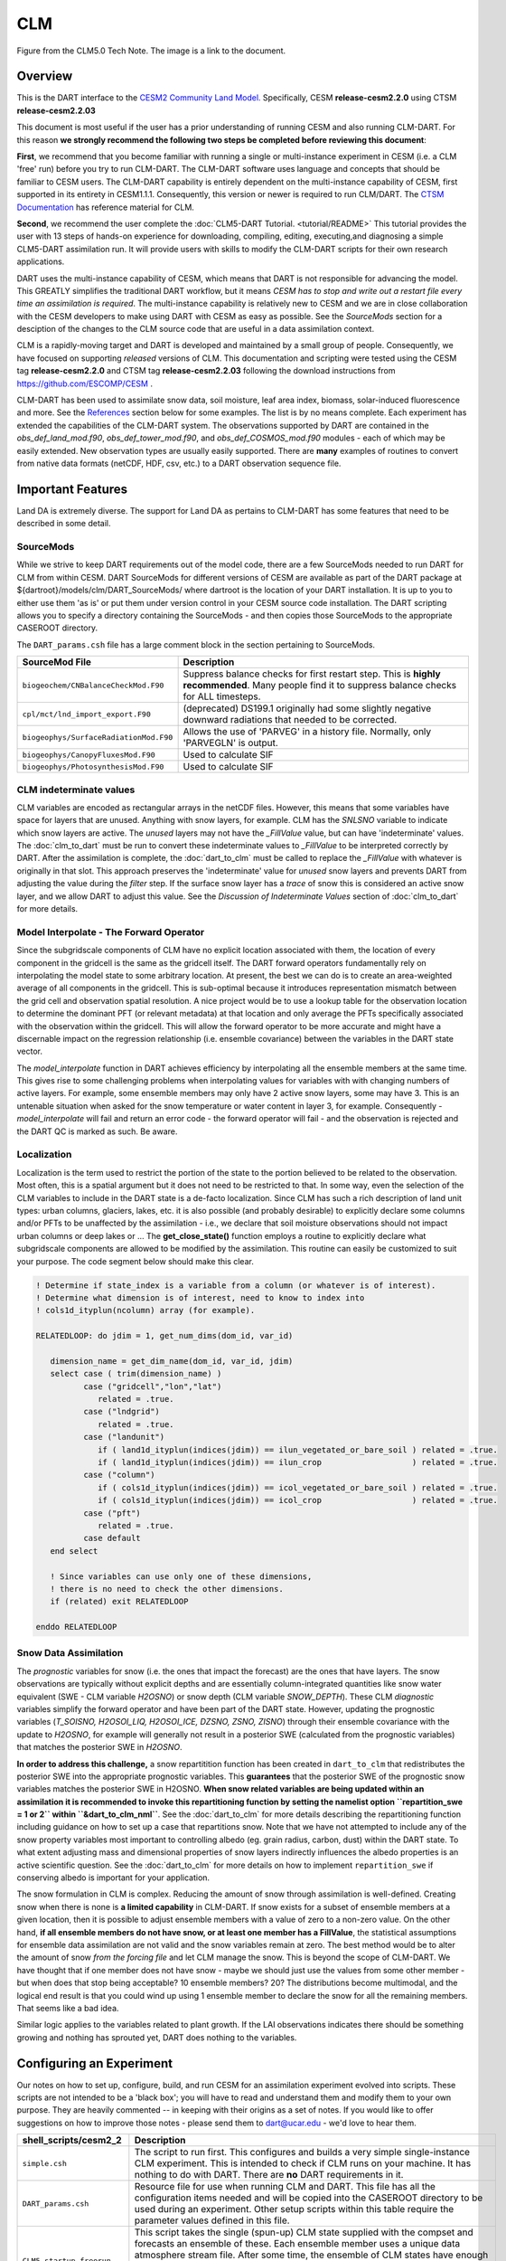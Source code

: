 CLM
===

|CLM gridcell breakdown|                              
Figure from the CLM5.0 Tech Note. The image is a link to the document.

Overview
--------

This is the DART interface to the 
`CESM2 Community Land Model. <https://www.cesm.ucar.edu/models/cesm2/land/>`__
Specifically, CESM **release-cesm2.2.0** using CTSM **release-cesm2.2.03**

This document is most useful if the user has a prior understanding of running CESM
and also running CLM-DART.  For this reason **we strongly recommend the following
two steps be completed before reviewing this document**:

**First**, we  recommend that you become familiar with running a single or multi-instance 
experiment in CESM (i.e. a CLM 'free' run) before you try to run CLM-DART. The CLM-DART
software uses language and concepts that should be familiar to CESM users. The CLM-DART capability 
is entirely dependent on the multi-instance capability of CESM, first supported in 
its entirety in CESM1.1.1.  Consequently, this version or newer is required to run 
CLM/DART. The 
`CTSM Documentation <https://escomp.github.io/ctsm-docs/versions/master/html/index.html>`__
has reference material for CLM.

**Second**, we recommend the user complete the :doc:`CLM5-DART Tutorial. <tutorial/README>` 
This tutorial provides the user with 13 steps of hands-on experience for downloading, compiling, editing,
executing,and diagnosing a simple CLM5-DART assimilation run. It will provide users with
skills to modify the CLM-DART scripts for their own research applications.

  
DART uses the multi-instance capability of CESM, which means that DART is not 
responsible for advancing the model.  This GREATLY simplifies the traditional DART 
workflow, but it means *CESM has to stop and write out a restart file every time an 
assimilation is required*. The multi-instance capability is relatively new to CESM 
and we are in close collaboration with the CESM developers to make using DART with 
CESM as easy as possible. See the `SourceMods` section for a desciption of the 
changes to the CLM source code that are useful in a data assimilation context. 

CLM is a rapidly-moving target and DART is developed and maintained by a small
group of people. Consequently, we have focused on supporting *released* versions
of CLM. This documentation and scripting were tested using the CESM 
tag **release-cesm2.2.0** and CTSM tag **release-cesm2.2.03** following the download
instructions from https://github.com/ESCOMP/CESM .

CLM-DART has been used to assimilate snow data, soil moisture, leaf area index, 
biomass, solar-induced fluorescence and more. See the `References`_ section below
for some examples. The list is by no means complete. Each experiment has extended
the capabilities of the CLM-DART system. The observations supported by
DART are contained in the *obs_def_land_mod.f90*, *obs_def_tower_mod.f90*, 
and *obs_def_COSMOS_mod.f90* modules - each of which may be easily extended. 
New observation types are usually easily supported. There are **many** examples 
of routines to convert from native data formats (netCDF, HDF, csv, etc.) 
to a DART observation sequence file.


Important Features
------------------

Land DA is extremely diverse. The support for Land DA as pertains to CLM-DART
has some features that need to be described in some detail.

SourceMods
~~~~~~~~~~

While we strive to keep DART requirements out of the model code, there are a few 
SourceMods needed to run DART for CLM from within CESM. 
DART SourceMods for different versions of CESM are available as
part of the DART package at ${dartroot}/models/clm/DART_SourceMods/ 
where dartroot is the location of your DART installation.
It is up to you to either use them 'as is' or put them under version control 
in your CESM source code installation. The DART scripting allows you to specify
a directory containing the SourceMods - and then copies those SourceMods to
the appropriate CASEROOT directory.

The ``DART_params.csh`` file has a large comment block in the section
pertaining to SourceMods.

+----------------------------------------+-----------------------------------------------------------+
| SourceMod File                         | Description                                               |
+========================================+===========================================================+
| ``biogeochem/CNBalanceCheckMod.F90``   | Suppress balance checks for first restart step.           |
|                                        | This is **highly recommended**. Many people find it       |
|                                        | to suppress balance checks for ALL timesteps.             |
+----------------------------------------+-----------------------------------------------------------+
| ``cpl/mct/lnd_import_export.F90``      | (deprecated) DS199.1 originally had some slightly         |
|                                        | negative downward radiations that needed to be corrected. |
+----------------------------------------+-----------------------------------------------------------+
| ``biogeophys/SurfaceRadiationMod.F90`` | Allows the use of 'PARVEG' in a history file.             |
|                                        | Normally, only 'PARVEGLN' is output.                      |
+----------------------------------------+-----------------------------------------------------------+
| ``biogeophys/CanopyFluxesMod.F90``     | Used to calculate SIF                                     |
+----------------------------------------+-----------------------------------------------------------+
| ``biogeophys/PhotosynthesisMod.F90``   | Used to calculate SIF                                     |
+----------------------------------------+-----------------------------------------------------------+


CLM indeterminate values
~~~~~~~~~~~~~~~~~~~~~~~~

CLM variables are encoded as rectangular arrays in the netCDF files.
However, this means that some variables have space for layers that are unused.
Anything with snow layers, for example. CLM has the *SNLSNO* variable to indicate
which snow layers are active. The *unused* layers may not have the *_FillValue*
value, but can have 'indeterminate' values. The :doc:`clm_to_dart` 
must be run to convert these indeterminate values to *_FillValue* to be 
interpreted correctly by DART.  After the assimilation is complete, the 
:doc:`dart_to_clm` must be called to replace the *_FillValue* with whatever
is originally in that slot. This approach preserves the 'indeterminate' value
for *unused* snow layers and prevents DART from adjusting the value during
the *filter* step. If the surface snow layer has a *trace* of snow this is 
considered an active snow layer, and we allow DART to adjust this value.
See the *Discussion of Indeterminate Values* 
section of :doc:`clm_to_dart` for more details.


Model Interpolate - The Forward Operator
~~~~~~~~~~~~~~~~~~~~~~~~~~~~~~~~~~~~~~~~

Since the subgridscale components of CLM have no explicit location associated 
with them, the location of every component in the gridcell is the same as the 
gridcell itself. The DART forward operators fundamentally rely on 
interpolating the model state to some arbitrary location. At present, the best we
can do is to create an area-weighted average of all components in the gridcell.
This is sub-optimal because it introduces representation mismatch between the
grid cell and observation spatial resolution. A nice project would be to use a lookup
table for the observation location to determine the dominant PFT (or relevant metadata) at
that location and only average the PFTs specifically associated with
the observation within the gridcell. This will allow the forward operator to be
more accurate and might have a discernable impact on the regression relationship
(i.e. ensemble covariance) between the variables in the DART state vector.

The *model_interpolate* function in DART achieves efficiency by interpolating
all the ensemble members at the same time. This gives rise to some challenging
problems when interpolating values for variables with with changing numbers of active layers.
For example, some ensemble members may only have 2 active snow layers, some may have 3.
This is an untenable situation when asked for the snow temperature or water 
content in layer 3, for example. Consequently - *model_interpolate* will fail
and return an error code - the forward operator will fail - and the observation
is rejected and the DART QC is marked as such. Be aware.

Localization
~~~~~~~~~~~~

Localization is the term used to restrict the portion of the state to the portion
believed to be related to the observation. Most often, this is a spatial argument
but it does not need to be restricted to that. In some way, even the selection
of the CLM variables to include in the DART state is a de-facto localization.
Since CLM has such a rich description of land unit types: urban columns, glaciers, 
lakes, etc. it is also possible (and probably desirable) to explicitly declare
some columns and/or PFTs to be unaffected by the assimilation - i.e., we 
declare that soil moisture observations should not impact urban columns
or deep lakes or ... The **get_close_state()** function employs a routine to
explicitly declare what subgridscale components are allowed to be modified by
the assimilation. This routine can easily be customized to suit your purpose.  
The code segment below should make this clear.

.. code-block:: fortran

  ! Determine if state_index is a variable from a column (or whatever is of interest).
  ! Determine what dimension is of interest, need to know to index into
  ! cols1d_ityplun(ncolumn) array (for example).
  
  RELATEDLOOP: do jdim = 1, get_num_dims(dom_id, var_id)
  
     dimension_name = get_dim_name(dom_id, var_id, jdim)
     select case ( trim(dimension_name) )
            case ("gridcell","lon","lat")
               related = .true.
            case ("lndgrid")
               related = .true.
            case ("landunit")
               if ( land1d_ityplun(indices(jdim)) == ilun_vegetated_or_bare_soil ) related = .true.
               if ( land1d_ityplun(indices(jdim)) == ilun_crop                   ) related = .true.
            case ("column")
               if ( cols1d_ityplun(indices(jdim)) == icol_vegetated_or_bare_soil ) related = .true.
               if ( cols1d_ityplun(indices(jdim)) == icol_crop                   ) related = .true.
            case ("pft")
               related = .true.
            case default
     end select
  
     ! Since variables can use only one of these dimensions,
     ! there is no need to check the other dimensions. 
     if (related) exit RELATEDLOOP
  
  enddo RELATEDLOOP


Snow Data Assimilation
~~~~~~~~~~~~~~~~~~~~~~

The *prognostic* variables for snow (i.e. the ones that impact the forecast) 
are the ones that have layers. The snow observations are typically without 
explicit depths and are essentially column-integrated quantities like snow 
water equivalent (SWE - CLM variable *H2OSNO*) or snow depth 
(CLM variable *SNOW_DEPTH*).  These CLM *diagnostic* variables  
simplify the forward operator and have been part of the DART state. 
However, updating the prognostic variables 
(*T_SOISNO, H2OSOI_LIQ, H2OSOI_ICE, DZSNO, ZSNO, ZISNO*)
through their ensemble covariance with the update to *H2OSNO*, for example
will generally not result in a posterior SWE (calculated from the prognostic 
variables) that matches the posterior SWE in *H2OSNO*.

**In order to address this challenge,** a snow repartitition function has been
created in ``dart_to_clm`` that redistributes the posterior SWE into
the appropriate prognostic variables. This **guarantees** that the posterior
SWE of the prognostic snow variables matches the posterior SWE in H2OSNO.
**When snow related variables are being updated within an assimilation it is
recommended to invoke this repartitioning function by setting the namelist 
option ``repartition_swe = 1 or 2`` within ``&dart_to_clm_nml``**. See the 
:doc:`dart_to_clm` for more details describing the repartitioning function including
guidance on how to set up a case that repartitions snow. Note that we have not
attempted to include any of the snow property variables most important to controlling
albedo (eg. grain radius, carbon, dust) within the DART state.  To what extent adjusting
mass and dimensional properties of snow layers indirectly influences the
albedo properties is an active scientific question. See the :doc:`dart_to_clm`
for more details on how to implement ``repartition_swe`` if conserving albedo
is important for your application.  

The snow formulation in CLM is complex. Reducing the amount of snow through
assimilation is well-defined. Creating snow when there is none is 
**a limited capability** in CLM-DART. If snow exists for a subset of ensemble
members at a given location, then it is possible to adjust ensemble members
with a value of zero to a non-zero value.  On the other hand, 
**if all ensemble members do not have snow, or at least one member has a FillValue**,
the statistical assumptions for ensemble data assimilation are
not valid and the snow variables remain at zero. The best method would be to alter the
amount of snow *from the forcing file* and let CLM manage the snow. This is
beyond the scope of CLM-DART. We have thought that if one member does not have
snow - maybe we should just use the values from some other member - but when
does that stop being acceptable? 10 ensemble members? 20? The distributions
become multimodal, and the logical end result is that you could wind up using
1 ensemble member to declare the snow for all the remaining members. That seems
like a bad idea.  

Similar logic applies to the variables related to plant growth. If the LAI
observations indicates there should be something growing and nothing has
sprouted yet, DART does nothing to the variables.


Configuring an Experiment
-------------------------

Our notes on how to set up, configure, build, and run CESM for an assimilation 
experiment evolved into scripts. These scripts are not intended to be a 'black box'; 
you will have to read and understand them and modify them to your own purpose. 
They are heavily commented -- in keeping with their origins as a set of notes. 
If you would like to offer suggestions on how to improve those notes - please 
send them to dart@ucar.edu - we'd love to hear them.

+------------------------------+--------------------------------------------------------------------------------+
| shell_scripts/cesm2_2        | Description                                                                    |
+==============================+================================================================================+
| ``simple.csh``               | The script to run first. This configures and builds                            |
|                              | a very simple single-instance CLM experiment. This is                          |
|                              | intended to check if CLM runs on your machine. It has                          |
|                              | nothing to do with DART. There are **no** DART                                 |
|                              | requirements in it.                                                            |
+------------------------------+--------------------------------------------------------------------------------+
| ``DART_params.csh``          | Resource file for use when running CLM and DART. This                          |
|                              | file has all the configuration items needed and will be                        |
|                              | copied into the CASEROOT directory to be used during                           |
|                              | an experiment. Other setup scripts within this table require                   |
|                              | the parameter values defined in this file.                                     |                                                                
+------------------------------+--------------------------------------------------------------------------------+
| ``CLM5_startup_freerun``     | This script takes the single (spun-up) CLM state supplied                      |
|                              | with the compset and forecasts an ensemble of these. Each                      |
|                              | ensemble member uses a unique data atmosphere stream                           |
|                              | file. After some time, the ensemble of CLM states have                         |
|                              | enough diversity to be a useful initial ensemble for an                        |
|                              | assimilation experiment.                                                       |
|                              | In this configuration, no observations are                                     |
|                              | required, and no DART exectuables are involved.                                |
+------------------------------+--------------------------------------------------------------------------------+
| ``CLM5_hybrid_freerun``      | Given an ensemble of CLM states, advance the ensemble                          |
|                              | using unique DATM stream files for each ensemble member.                       |
|                              | This starts from a CESM 'hybrid' run-type, so the initial                      |
|                              | staging of the ensemble is required (and performed by                          |
|                              | this script). In this configuration, no observations are                       |
|                              | required, and no DART exectuables are involved.                                |
+------------------------------+--------------------------------------------------------------------------------+
| ``CLM5_setup_pmo``           | Takes a single instance from a spun-up ensemble and                            |
|                              | advances CLM in 24-hour segments. If that works, the                           |
|                              | setup can be extended to run ``perfect_model_obs`` to                          |
|                              | harvest synthetic observations from the single instance,                       |
|                              | which is now the true state of the system. This requires                       |
|                              | the creation of a series of `obs_seq.in` files which can                       |
|                              | be created with                                                                |
|                              | :doc:`../../assimilation_code/programs/create_obs_sequence/create_obs_sequence`|
|                              | ``CLM5_setup_pmo`` creates a file called                                       |
|                              | *CESM_instructions.txt* in the CASEROOT directory with                         |
|                              | instructions on how to extend the setup to run DART.                           |
+------------------------------+--------------------------------------------------------------------------------+
| ``CLM5_setup_assimilation``  | Runs a multi-instance CLM experiment and can be used to                        |
|                              | perform an assimilation.                                                       |
|                              | CLM advances in 24-hour segments. If that works, the                           |
|                              | setup can be extended to run ``filter``.                                       |
|                              | Keep in mind that if all                                                       |
|                              | observations are denoted as 'evaluate_these_obs', this is                      |
|                              | equivalent to a free run with the added advantage that you                     |
|                              | can compare the observation-space diagnotics to a                              |
|                              | subsequent experiment that assimilates the observations.                       |
|                              | Each CLM instance uses a unique DATM forcing,                                  |
|                              | ``CLM5_setup_assimilation`` creates a file called                              |
|                              | *CESM_instructions.txt* in the CASEROOT directory with                         |
|                              | instructions on how to extend the setup to run DART.                           |
|                              | The *user_nl_clm* namelists have been configured to                            |
|                              | output several history files - some in the common 'XY'                         |
|                              | (gridcell) format, some in the same format as the restart                      |
|                              | file (vector). This is to demonstrate methods for                              |
|                              | creating variables useful for forward operators.                               |
+------------------------------+--------------------------------------------------------------------------------+
| ``CESM_DART_config``         | Augments a CESM case with the bits and pieces required to                      |
|                              | run DART. When either ``CLM5_setup_pmo`` or                                    |
|                              | ``CLM5_setup_assimilation`` gets executed,                                     |
|                              | ``CESM_DART_config`` gets copied to the CESM CASEROOT                          |
|                              | directory and should be run there. It is designed such                         |
|                              | that you can execute it at any time during a CESM                              |
|                              | experiment. When you do execute it, it will build the                          |
|                              | DART executables if needed and copy them into the CESM                         |
|                              | EXEROOT directory, stage the run-time configurable                             |
|                              | ``input.nml`` in the CASEROOT directory, etc.                                  |
|                              | ``CESM_DART_config`` creates a file called                                     |
|                              | *DART_instructions.txt* in the CASEROOT directory with                         |
|                              | instructions on how to modify the experiment to run DART.                      |
|                              | ``CESM_DART_config`` also creates a file called                                |
|                              | *stage_dart_files* in the CASEROOT directory to assist in                      |
|                              | copying updated executables to the correct directory for                       |
|                              | the experiment.                                                                |
+------------------------------+--------------------------------------------------------------------------------+
| ``perfect_model.csh``        | This script is invoked by CESM when specified by the                           |
|                              | DATA_ASSIMILATION_SCRIPT resource. This resource is                            |
|                              | specified by ``CESM_DART_config``. ``perfect_model.csh``                       |
|                              | locates the appropriate observation sequence file and                          |
|                              | links it to the expected name, removes the indeterminate                       |
|                              | values from the input files so the DART requirements are                       |
|                              | met, and then harvests the synthetic observations and                          |
|                              | moves them to the *pmo_output_baseobsdir* directory (as                        |
|                              | specified in *DART_params.csh*)                                                |
+------------------------------+--------------------------------------------------------------------------------+
| ``assimilate.csh``           | This script is invoked by CESM when specified by the                           |
|                              | DATA_ASSIMILATION_SCRIPT resource. This resource is                            |
|                              | specified by ``CESM_DART_config``. ``assimilate.csh``                          |
|                              | links the appropriate observation sequence file and                            |
|                              | and **copies** the CLM restart files and removes the                           |
|                              | indeterminate values.  If inflation is specified,                              |
|                              | ``assimilate.csh`` reads the latest inflation values from                      |
|                              | the inflation pointer file. The assimilation is performed.                     |
|                              | If inflation was specified the inflation pointer files are                     |
|                              | updated in preparation for the next assimilation cycle.                        |
|                              | All output is tagged with the date-time-stamp of the                           |
|                              | model state for that cycle.                                                    |
+------------------------------+--------------------------------------------------------------------------------+




Declaring the Variables in the DART State
-----------------------------------------

The DART state vector is constructed in a very flexible manner. 
A namelist is used to relate the netCDF variable name, the netCDF file 
type [restart, (XY) history, or vector history] with a DART QUANTITY. 
Including variables from an 'XY' CLM history file allows the
inclusion of diagnostic variables that can speed up the forward 
observation operators if gridcell averages are appropriate.

It is also possible to read some variables from the restart file,
and some from a 'vector-based' history file that has the same
structure (gridcell/landunit/column/pft) as the restart file - but may be 
temporal averages instead of instantaneous quantities.
Care must be taken to assign the proper DART QUANTITY to the variables.
Any variable in the DART state is updated, but the forward operator
looks for specific QUANTITIES. If you want to use the vector-based history
file for the forward operator - make sure you declare it to be of the
QUANTITY used by the forward operator code.

.. "Simple" observations like snowcover fraction come directly from 
   the DART state. It is possible to configure the CLM history files 
   to contain the CLM estimates of some quantities (mostly flux tower 
   observations e.g, net ecosystem production, sensible heat flux, 
   latent heat flux) that are very complicated combinations of portions 
   of the CLM state.  The forward observation operators for these flux tower 
   observations read these quantities from the CLM ``.h1.`` history file. 
   The smaller the CLM gridcell, the more likely it seems that these 
   values will agree with point observations. Be advised that the
   **obs_def_tower_mod.f90** is **not supported in this version**.

The namelist specification of what goes into the DART state vector 
includes the ability to specify if the quantity should have a lower 
bound, upper bound, or both, what file the variable should be read 
from, and if the variable should be modified by the assimilation or not.
Make sure you read the `Inflation`_ section to fully understand what
happens when you designate a varible 'NO_COPY_BACK'.

.. attention::

   It is important to know that the variables in the DART diagnostic files 
   ``preassim``, ``postassim``, ``analysis``, and ``output`` will contain 
   the unbounded versions of ALL the variables specified in ``clm_variables``.
   Only the files specified in the ``filter_nml:output_state_file_list``
   will have the 'clamped' values.

The example ``input.nml`` ``model_nml`` demonstrates how to construct the 
DART state vector. The following table explains in detail each entry 
for ``clm_variables``:

.. container::

   ======== ============================================================== 
    Column  Description
   ======== ============================================================== 
    **1**   The CLM variable name as it appears in the CLM netCDF file.
    **2**   The corresponding DART QUANTITY.
    **3**   | Minimum value of the posterior.
            | If set to 'NA' there is no minimum value.
            | The DART diagnostic files will not reflect this value, but
            | the file used to restart CLM will.
    **4**   | Maximum value of the posterior.
            | If set to 'NA' there is no maximum value.
            | The DART diagnostic files will not reflect this value, but
            | the file used to restart CLM will.
    **5**   | Specifies which file should be used to obtain the variable.
            | ``'restart'`` => clm_restart_filename
            | ``'history'`` => clm_history_filename
            | ``'vector'``  => clm_vector_history_filename
    **6**   | Should ``filter`` update the variable in the specified file.
            | ``'UPDATE'`` => the variable is updated.
            | ``'NO_COPY_BACK'`` => the variable remains unchanged.
   ======== ============================================================== 

The following are only meant to be examples - they are not scientifically validated. 
Some of these that are UPDATED are probably diagnostic quantities, Some of these that 
should be updated may be marked NO_COPY_BACK.  This list is by no means complete.

::

   clm_variables  = 'leafc',       'QTY_LEAF_CARBON',            '0.0', 'NA', 'restart' , 'UPDATE',
                    'frac_sno',    'QTY_SNOWCOVER_FRAC',         '0.0', '1.', 'restart' , 'UPDATE',
                    'SNOW_DEPTH',  'QTY_SNOW_THICKNESS',         '0.0', 'NA', 'restart' , 'NO_COPY_BACK',
                    'H2OSOI_LIQ',  'QTY_SOIL_LIQUID_WATER',      '0.0', 'NA', 'restart' , 'UPDATE',
                    'H2OSOI_ICE',  'QTY_SOIL_ICE',               '0.0', 'NA', 'restart' , 'UPDATE',
                    'T_SOISNO',    'QTY_TEMPERATURE',            '0.0', 'NA', 'restart' , 'UPDATE',
                    'livestemc',   'QTY_LIVE_STEM_CARBON',       '0.0', 'NA', 'restart' , 'UPDATE',
                    'deadstemc',   'QTY_DEAD_STEM_CARBON',       '0.0', 'NA', 'restart' , 'UPDATE',
                    'NEP',         'QTY_NET_CARBON_PRODUCTION',  'NA' , 'NA', 'history' , 'NO_COPY_BACK',
                    'H2OSOI',      'QTY_SOIL_MOISTURE',          '0.0', 'NA', 'history' , 'NO_COPY_BACK',
                    'SMINN_vr',    'QTY_SOIL_MINERAL_NITROGEN',  '0.0', 'NA', 'history' , 'NO_COPY_BACK',
                    'LITR1N_vr',   'QTY_NITROGEN',               '0.0', 'NA', 'history' , 'NO_COPY_BACK',
                    'TSOI',        'QTY_SOIL_TEMPERATURE',       'NA' , 'NA', 'history' , 'NO_COPY_BACK',
                    'FSDSVDLN',    'QTY_PAR_DIRECT',             '0.0', 'NA', 'history' , 'NO_COPY_BACK',
                    'FSDSVILN',    'QTY_PAR_DIFFUSE',            '0.0', 'NA', 'history' , 'NO_COPY_BACK',
                    'PARVEGLN',    'QTY_ABSORBED_PAR',           '0.0', 'NA', 'history' , 'NO_COPY_BACK',
                    'NEE',         'QTY_NET_CARBON_FLUX',        'NA' , 'NA', 'vector'  , 'NO_COPY_BACK',
                    'H2OSNO',      'QTY_SNOW_WATER',             '0.0', 'NA', 'vector'  , 'NO_COPY_BACK',
                    'TLAI',        'QTY_LEAF_AREA_INDEX',        '0.0', 'NA', 'vector'  , 'NO_COPY_BACK',
                    'TWS',         'QTY_TOTAL_WATER_STORAGE',    'NA' , 'NA', 'vector'  , 'NO_COPY_BACK',
                    'SOILC_vr',    'QTY_SOIL_CARBON',            '0.0', 'NA', 'vector'  , 'NO_COPY_BACK',
                    'SOIL1N_vr',   'QTY_SOIL_NITROGEN',          '0.0', 'NA', 'vector'  , 'NO_COPY_BACK',
                    'SMP',         'QTY_SOIL_MATRIC_POTENTIAL',  '0.0', 'NA', 'vector'  , 'NO_COPY_BACK'
      /
 

**Only the first variable for a DART QUANTITY in the clm_variables list will 
be used for the forward observation operator.**
The following is perfectly legal:

::

   clm_variables = 'LAIP_VALUE', 'QTY_LEAF_AREA_INDEX', 'NA', 'NA', 'restart' , 'UPDATE',
                   'tlai',       'QTY_LEAF_AREA_INDEX', 'NA', 'NA', 'restart' , 'UPDATE',
                   'elai',       'QTY_LEAF_AREA_INDEX', 'NA', 'NA', 'restart' , 'UPDATE',
                   'ELAI',       'QTY_LEAF_AREA_INDEX', 'NA', 'NA', 'history' , 'NO_COPY_BACK',
                   'LAISHA',     'QTY_LEAF_AREA_INDEX', 'NA', 'NA', 'history' , 'NO_COPY_BACK',
                   'LAISUN',     'QTY_LEAF_AREA_INDEX', 'NA', 'NA', 'history' , 'NO_COPY_BACK',
                   'TLAI',       'QTY_LEAF_AREA_INDEX', 'NA', 'NA', 'history' , 'NO_COPY_BACK',
                   'TLAI',       'QTY_LEAF_AREA_INDEX', 'NA', 'NA', 'vector'  , 'NO_COPY_BACK'
      /

however, only **LAIP_VALUE** will be used to calculate the LAI when an 
observation of LAI is encountered. **All** (the other LAI) variables in 
the DART state will be modified by the assimilation based on the 
relationship of LAIP_VALUE and the observation. It is possible that 
several clm variables could serve as the input for the forward operator,
however, in practice, the user should choose the variable that best
matches the observation (temporal/spatial resolution, units etc), to help
limit the complexity of the forward operator.

Inflation
---------

Inflation has been shown to be quite useful in our experience of
DA with CLM and DART. The model is strongly influenced by the
atmospheric forcing and will cause the CLM ensemble to
relax to a state consistent with the forcing when the assimilation
stops. Depending on the forecast length between assimilations, and 
sometimes just to restore the variance lost during an assimilation, 
inflation should be used.

The 'NO_COPY_BACK' designation has some side effects when it 
comes to state-space inflation (inf_flavor 2,4 or 5 - 
'VARYING_SS_INFLATION','RELAXATION_TO_PRIOR_SPREAD', 
or 'ENHANCED_SS_INFLATION' - respectively).  State-space inflation
requires an inflation value for everything in the DART state. 
If the variable has been designated as 'NO_COPY_BACK'
the DART write routine (when called from ``filter``) simply 
skips the variable and nothing is written.
This is a problem for inflation files that need to adapt.

The solution is to run 
:doc:`../../assimilation_code/programs/fill_inflation_restart/fill_inflation_restart`
to create an initial inflation file with inflation values of 1.0 (i.e.
no inflation). ``fill_inflation_restart`` has been specially designed
to output inflation values for every variable in the DART state. 
The idea is to copy the *input* inflation file to the *output* inflation
file name *before each assimilation cycle*. No new values will be written
for the variables designated 'NO_COPY_BACK', the original values will persist. 

It remains a scientific question as to whether or not this is the **right** thing
to do! The 'NO_COPY_BACK' mechanism was initially intended to simply avoid 
writing variables that did not impact the next model forecast. Since inflation
is a powerful mechanism to overcome observation-model bias, it might be 
perfectly warranted to 'UPDATE' these diagnostic variables. Be warned, if
you do 'UPDATE' the diagnostic variables, you may want to create copies
of the prior so you explore exactly what happens during an assimilation.

If the filter namelist specifies the use of inflation, the ``assimilate.csh`` 
script is configured to run ``fill_inflation_restart`` on the first assimilation cycle.
The inflation filenames are put in a pointer file which is continually updated
as the experiment progresses.


.. attention::

   It is recommended to apply no inflation during the first assimilation step. In other
   words within ``input.nml`` and namelist ``&fill_inflation_restart_nml`` 
   set ``prior_inf_mean = 1.00`` and ``post_inf_mean = 1.00``.  Otherwise, a spatially
   uniform inflation will be applied to the entire spatial domain of the assimilation
   which can make CLM unstable. In general, inflation is intended to account for biases
   between the observation and model-estimated observation, as well as to restore ensemble 
   spread after an observation has been assimilated.  


Namelist
--------

Namelists start with an ampersand '&' and terminate with a slash '/'. 
Character strings that contain a '/' must be enclosed in quotes to prevent 
them from prematurely terminating the namelist. These are the defaults:

::

   &model_nml 
     clm_restart_filename         = 'clm_restart.nc',
     clm_history_filename         = 'clm_history.nc',
     clm_vector_history_filename  = 'clm_vector_history.nc',
     output_state_vector          = .false.,
     assimilation_period_days     = 2,
     assimilation_period_seconds  = 0,
     model_perturbation_amplitude = 0.2,
     calendar                     = 'Gregorian',
     debug                        = 0
     clm_variables  = 'frac_sno',    'QTY_SNOWCOVER_FRAC',         'NA' , 'NA', 'restart' , 'NO_COPY_BACK',
                      'H2OSNO',      'QTY_SNOW_WATER',             '0.0', 'NA', 'restart' , 'UPDATE',
                      'H2OSOI_LIQ',  'QTY_SOIL_MOISTURE',          '0.0', 'NA', 'restart' , 'UPDATE',
                      'H2OSOI_ICE',  'QTY_ICE',                    '0.0', 'NA', 'restart' , 'UPDATE',
                      'T_SOISNO',    'QTY_SOIL_TEMPERATURE',       'NA' , 'NA', 'restart' , 'UPDATE',
                      'SNOWDP',      'QTY_SNOW_THICKNESS',         'NA' , 'NA', 'restart' , 'UPDATE',
                      'LAIP_VALUE',  'QTY_LEAF_AREA_INDEX',        'NA' , 'NA', 'restart' , 'NO_COPY_BACK',
                      'cpool',       'QTY_CARBON',                 '0.0', 'NA', 'restart' , 'UPDATE',
                      'frootc',      'QTY_ROOT_CARBON',            '0.0', 'NA', 'restart' , 'UPDATE',
                      'leafc',       'QTY_LEAF_CARBON',            '0.0', 'NA', 'restart' , 'UPDATE',
                      'leafn',       'QTY_LEAF_NITROGEN',          '0.0', 'NA', 'restart' , 'UPDATE',
                      'NEP',         'QTY_NET_CARBON_PRODUCTION',  'NA' , 'NA', 'history' , 'NO_COPY_BACK',
                      'TV',          'QTY_VEGETATION_TEMPERATURE', 'NA' , 'NA', 'vector'  , 'NO_COPY_BACK',
                      'RH2M_R',      'QTY_SPECIFIC_HUMIDITY',      'NA' , 'NA', 'vector'  , 'NO_COPY_BACK',
                      'PBOT',        'QTY_SURFACE_PRESSURE',       'NA' , 'NA', 'vector'  , 'NO_COPY_BACK',
                      'TBOT',        'QTY_TEMPERATURE',            'NA' , 'NA', 'vector'  , 'NO_COPY_BACK'
      /

.. container::

   +-------------------------------+----------------------+----------------------------------------------+
   | Item                          | Type                 | Description                                  |
   +===============================+======================+==============================================+
   | clm_restart_filename          | character(len=256)   |  this is the filename of the CLM             |
   |                               |                      |  restart file. The DART scripts              |
   |                               |                      |  resolve linking the specific CLM            |
   |                               |                      |  restart file to this generic name.          |
   |                               |                      |  This file provides the elements used        |
   |                               |                      |  to make up the DART state vector. The       |
   |                               |                      |  variables are in their original             |
   |                               |                      |  landunit, column, and PFT-based             |
   |                               |                      |  representations.                            |
   +-------------------------------+----------------------+----------------------------------------------+
   | clm_history_filename          | character(len=256)   |  this is the filename of the CLM             |
   |                               |                      |  ``.h0.`` history file. The DART             |
   |                               |                      |  scripts resolve linking the specific        |
   |                               |                      |  CLM history file to this generic            |
   |                               |                      |  name. Some of the metadata needed for       |
   |                               |                      |  the DART/CLM interfaces is contained        |
   |                               |                      |  only in this history file, so it is         |
   |                               |                      |  needed for all DART routines.               |
   +-------------------------------+----------------------+----------------------------------------------+
   | clm_vector_history_filename   | character(len=256)   |  this is the filename of a second CLM        |
   |                               |                      |  history file. The DART scripts              |
   |                               |                      |  resolve linking the specific CLM            |
   |                               |                      |  history file to this generic name.          |
   |                               |                      |  The default setup scripts actually          |
   |                               |                      |  create 3 separate CLM history files,        |
   |                               |                      |  the ``.h2.`` ones are linked to this        |
   |                               |                      |  filename. It is possible to create          |
   |                               |                      |  this history file at the same               |
   |                               |                      |  resolution as the restart file, which       |
   |                               |                      |  should make for better forward              |
   |                               |                      |  operators. It is only needed if some        |
   |                               |                      |  of the variables specified in               |
   |                               |                      |  ``clm_variables`` come from this            |
   |                               |                      |  file.                                       |
   +-------------------------------+----------------------+----------------------------------------------+
   | output_state_vector           | logical              |  If .true. write state vector as a 1D        |
   |                               |                      |  array to the DART diagnostic output         |
   |                               |                      |  files. If .false. break state vector        |
   |                               |                      |  up into variables before writing to         |
   |                               |                      |  the output files.                           |
   +-------------------------------+----------------------+----------------------------------------------+
   | | assimilation_period_days,   | integer              |  Combined, these specify the width of        |
   | | assimilation_period_seconds |                      |  the assimilation window. The current        |
   |                               |                      |  model time is used as the center time       |
   |                               |                      |  of the assimilation window. All             |
   |                               |                      |  observations in the assimilation            |
   |                               |                      |  window are assimilated. BEWARE: if          |
   |                               |                      |  you put observations that occur             |
   |                               |                      |  before the beginning of the                 |
   |                               |                      |  assimilation_period, DART will error        |
   |                               |                      |  out because it cannot move the model        |
   |                               |                      |  'back in time' to process these             |
   |                               |                      |  observations.                               |
   +-------------------------------+----------------------+----------------------------------------------+
   | model_perturbation_amplitude  | real(r8)             |  Required by the DART interfaces, but        |
   |                               |                      |  not used by CLM.                            |
   +-------------------------------+----------------------+----------------------------------------------+
   | calendar                      | character(len=32)    |  string specifying the calendar to use       |
   |                               |                      |  with DART. The CLM dates will be            |
   |                               |                      |  interpreted with this same calendar.        |
   |                               |                      |  For assimilations with real                 |
   |                               |                      |  observations, this should be                |
   |                               |                      |  'Gregorian'.                                |
   +-------------------------------+----------------------+----------------------------------------------+
   | debug                         | integer              |  Set to 0 (zero) for minimal output.         |
   |                               |                      |  Successively higher values generate         |
   |                               |                      |  successively more output. Not all           |
   |                               |                      |  values are important, however. It           |
   |                               |                      |  seems I've only used values                 |
   |                               |                      |  [3,6,7,8]. Go figure.                       |
   +-------------------------------+----------------------+----------------------------------------------+
   | clm_variables                 | character(:,6)       |  Strings that identify the CLM               |
   |                               |                      |  variables, their DART QUANTITY, the min &   |
   |                               |                      |  max values, what file to read from,         |
   |                               |                      |  and whether or not the file should be       |
   |                               |                      |  updated after the assimilation.             |
   |                               |                      |  The DART QUANTITY must be one found in      |
   |                               |                      |  ``obs_kind_mod.f90``                        |
   |                               |                      |  AFTER it gets built by                      |
   |                               |                      |  ``preprocess``. Most of the land            |
   |                               |                      |  observation kinds are specified by          |
   |                               |                      |  ``obs_def_land_mod.f90`` and                |
   |                               |                      |  ``obs_def_tower_mod.f90``                   |
   |                               |                      |  so they should be specified in the          |
   |                               |                      |  preprocess_nml:input_files variable.        |
   +-------------------------------+----------------------+----------------------------------------------+


Modules used 
-----------------------------

::

   default_model_mod
   distributed_state_mod
   ensemble_manager_mod
   mpi_utilities_mod
   netcdf_utilities_mod
   obs_def_utilities_mod
   obs_kind_mod
   options_mod
   state_structure_mod
   threed_sphere/location_mod
   time_manager_mod
   types_mod
   utilities_mod


Files
-----

====================== ===========================================================================
filename               purpose
====================== ===========================================================================
input.nml              to read the model_mod namelist
clm_restart.nc         both read and modified by the CLM model_mod
clm_history.nc         read by the CLM model_mod for metadata and possible diagnostic variables.
clm_vector_history.nc  read by the CLM model_mod for possible diagnostic variables.
dart_log.out           the run-time diagnostic output
dart_log.nml           the record of all the namelists actually USED - contains the default values
====================== ===========================================================================


Error codes and conditions
--------------------------

+---------------------+---------------------------------------------+---------------------------------------------------+
|       Routine       |                   Message                   |                      Comment                      |
+=====================+=============================================+===================================================+
| nc_write_model_atts | Various netCDF-f90 interface error messages | From one of the netCDF calls in the named routine |
+---------------------+---------------------------------------------+---------------------------------------------------+


Future plans:
-------------

1. Implement a lookup table that relates the observation location to a dominant PFT or COLUMN
   so the *model_interpolate* code can average quantities from similar PFTs or COLUMNs instead
   of everything in the entire grid cell.
2. Implement a fast way to get the quantities needed for the calculation of 
   radiative transfer models - needs a whole column of CLM variables, redundant if 
   multiple frequencies are used.
3. Figure out what to do when one or more of the ensemble members does not have 
   snow/leaves/etc. when the observation indicates there should be. Ditto for removing 
   snow/leaves/etc. when the observation indicates otherwise.
4. Right now, the soil moisture observation operator is used by the COSMOS code to 
   calculate the expected neutron intensity counts. This is the right idea, however, 
   the COSMOS forward operator uses m3/m3 and the CLM units are kg/m2. I have not 
   checked to see if they are, in fact, identical. This brings up a bigger issue in 
   that the soil moisture observation operator would also be used to calculate whatever 
   a TDT probe or ??? would measure. What units are they in? Can one operator support both?



References
----------

The 
`CTSM Documentation <https://escomp.github.io/ctsm-docs/versions/master/html/index.html>`__
is THE reference for CLM. Below are a list of CLM-DART scientific publications:

       Zhang, Y.-F., T. J. Hoar, Z.-L. Yang, J. L. Anderson, A. M. Toure and M. Rodell, 2014:
       Assimilation of MODIS snow cover through the Data Assimilation Research Testbed 
       and the Community Land Model version 4.
       *Journal of Geophysical Research: Atmospheres*, **142** 1489-1508, 
       `doi:10.1002/2013JD021329 <https://agupubs.onlinelibrary.wiley.com/doi/full/10.1002/2013JD021329>`__

       Lin, P., J. Wei, Z. -L. Yang, Y. Zhang, K. Zhang, 2016:
       Snow data assimilation‐constrained land initialization improves seasonal 
       temperature prediction.
       *Geophysical Research Letters* **43** (21), 11,423-11,432
       `doi:10.1002/2016GL070966 <https://doi.org/10.1002/2016GL070966>`__

       Zhao, L., Z. -L. Yang and T. J. Hoar, 2016:
       Global soil moisture estimation by assimilating AMSR-E brightness temperatures 
       in a coupled CLM4-RTM-DART system.
       *Journal of Hydrometeorology*, **17**, 2431-2454, 
       `doi:10.1175/JHM-D-15-0218.1 <https://doi.org/10.1175/JHM-D-15-0218.1>`__

       Kwon, Y., Z. -L. Yang, T. J. Hoar and A. M. Toure, 2017:
       Improving the radiance assimilation performance in estimating snow water storage across 
       snow and land-cover types in North America.
       *Journal of Hydrometeorology*, **18**, 651-668, 
       `doi:10.1175/JHM-D-16-0102.1 <https://doi.org/10.1175/JHM-D-16-0102.1>`__

       Fox, A. M., Hoar, T. J., Anderson, J. L., Arellano, A. F., Smith, W. K., Litvak, M. E., et al., 2018:
       Evaluation of a data assimilation system for land surface models using CLM4.5.
       *Journal of Advances in Modeling Earth Systems*, **10**, 2471–2494, 
       `doi.org/10.1029/2018MS001362 <https://doi.org/10.1029/2018MS001362>`__

       Ling, X. L., Fu, C. B., Yang, Z. L., & Guo, W. D., 2019:
       Comparison of different sequential assimilation algorithms for satellite-derived leaf area 
       index using the Data Assimilation Research Testbed (version Lanai).
       *Geoscientific Model Development*, 12(7), 3119-3133. 
       `doi.org/10.5194/gmd-12-3119-2019 <https://doi.org/10.5194/gmd-12-3119-2019>`__

       Bian, Q., Xu, Z., Zhao, L., Zhang, Y. F., Zheng, H., Shi, C., … & Yang, Z. L., 2019:
       Evaluation and intercomparison of multiple snow water equivalent products over the Tibetan Plateau.
       *Journal of Hydrometeorology*, 20(10), 2043-2055. 
       `doi.org/10.1175/JHM-D-19-0011.1 <https://doi.org/10.1175/JHM-D-19-0011.1>`__

       Raczka, B., Hoar T.J., Duarte H.F., Fox A.M., Anderson J.L., Bowling D.R., & Lin J.C., 2021
       Improving CLM5.0 Biomass and Carbon Exchange across the Western US Using a Data Assimilation System.
       *Journal of Advances in Modeling Earth Systems*, `doi.org/10.1029/2020MS002421 <https://doi.org/10.1029/2020MS002421>`__


.. |CLM gridcell breakdown| image:: ../../guide/images/clm_landcover.png
   :height: 600px
   :target: https://escomp.github.io/ctsm-docs/versions/release-clm5.0/html/tech_note/Ecosystem/CLM50_Tech_Note_Ecosystem.html#surface-characterization



.. attention::

   The remainder of the document describes the deprecated scripts in the *shell_scripts/cesm1_x*
   directory - for reference only. These scripts **will not work** with CESM2.


+------------------------------------------+-----------------------------------------------------------+
| Script                                   | Description                                               |
+==========================================+===========================================================+
| ``shell_scripts/CESM1_1_1_setup_pmo``    | runs a single instance of CLM to harvest synthetic        |
|                                          | observations for an OSSE or "perfect model" experiment.   |
|                                          | It requires a single CLM state from a previous experiment |
|                                          | and uses a specified DATM stream for forcing. This        |
|                                          | parallels an assimilation experiment in that in the       |
|                                          | multi-instance setting each CLM instance may use (should  |
|                                          | use?) a unique DATM forcing. This script has almost       |
|                                          | nothing to do with DART. There is one (trivial) section   |
|                                          | that records some configuration information in the DART   |
|                                          | setup script, but that's about it. This script should     |
|                                          | initially be run without DART to ensure a working CESM    |
|                                          | environment.                                              |
|                                          | As of (V7195) 3 October 2014, this script demonstrates    |
|                                          | how to create 'vector'-based CLM history files (which     |
|                                          | requires a bugfix) and has an option to use a bugfixed    |
|                                          | snow grain-size code.                                     |
|                                          | http://bugs.cgd.ucar.edu/show_bug.cgi?id=1730             |
|                                          | http://bugs.cgd.ucar.edu/show_bug.cgi?id=1934             |
+------------------------------------------+-----------------------------------------------------------+
| ``shell_scripts/CESM1_2_1_setup_pmo``    | Is functionally identical to ``CESM1_1_1_setup_pmo`` but  |
|                                          | is appropriate for the the CESM 1_2_1 release, which      |
|                                          | supports both CLM 4 and CLM 4.5.                          |
+------------------------------------------+-----------------------------------------------------------+
| ``shell_scripts/CESM1_1_1_setup_hybrid`` | runs a multi-instance CLM experiment and can be used to   |
|                                          | perform a free run or 'open loop' experiment. By default, |
|                                          | each CLM instance uses a unique DATM forcing. This script |
|                                          | also has almost nothing to do with DART. There is one     |
|                                          | (trivial) section that records some configuration         |
|                                          | information in the DART setup script, but that's about    |
|                                          | it. This script should initially be run without DART to   |
|                                          | ensure a working CESM.                                    |
|                                          | As of (V7195) 3 October 2014, this script demonstrates    |
|                                          | how to create 'vector'-based CLM history files (which     |
|                                          | requires a bugfix) and has an option to use a bugfixed    |
|                                          | snow grain-size code.                                     |
|                                          | http://bugs.cgd.ucar.edu/show_bug.cgi?id=1730             |
|                                          | http://bugs.cgd.ucar.edu/show_bug.cgi?id=1934             |
+------------------------------------------+-----------------------------------------------------------+
| ``shell_scripts/CESM1_2_1_setup_hybrid`` | Is functionally identical to ``CESM1_1_1_setup_hybrid``   |
|                                          | but is appropriate for the the CESM 1_2_1 release, which  |
|                                          | supports both CLM 4 and CLM 4.5.                          |
+------------------------------------------+-----------------------------------------------------------+
| ``shell_scripts/CESM_DART_config``       | augments a CESM case with the bits and pieces required to |
|                                          | run DART. When either ``CESM1_?_1_setup_pmo`` or          |
|                                          | ``CESM1_?_1_setup_hybrid`` gets executed,                 |
|                                          | ``CESM_DART_config`` gets copied to the CESM "CASEROOT"   |
|                                          | directory. It is designed such that you can execute it at |
|                                          | any time during a CESM experiment. When you do execute    |
|                                          | it, it will build the DART executables and copy them into |
|                                          | the CESM "bld" directory, stage the run-time configurable |
|                                          | ``input.nml`` in the "CASEROOT" directory, etc. and also  |
|                                          | *modifies* the CESM ``case.run`` script to call the DART  |
|                                          | scripts for assimilation or to harvest synthetic          |
|                                          | observations.                                             |
+------------------------------------------+-----------------------------------------------------------+

In addition to the script above, there are a couple scripts that will either perform an assimilation
(``assimilate.csh``) or harvest observations for a perfect model experiment
(``perfect_model.csh``). These scripts are designed to work on several compute
platforms although they require configuration, mainly to indicate the location of the DART observation sequence files on
your system.
